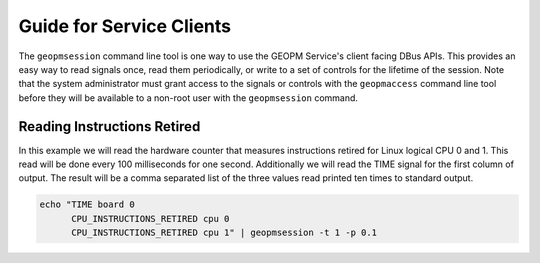 
Guide for Service Clients
=========================

The ``geopmsession`` command line tool is one way to use the GEOPM
Service's client facing DBus APIs.  This provides an easy way to read
signals once, read them periodically, or write to a set of controls
for the lifetime of the session.  Note that the system administrator
must grant access to the signals or controls with the ``geopmaccess``
command line tool before they will be available to a non-root user
with the ``geopmsession`` command.


Reading Instructions Retired
----------------------------

In this example we will read the hardware counter that measures
instructions retired for Linux logical CPU 0 and 1.  This read will be
done every 100 milliseconds for one second.  Additionally we will read
the TIME signal for the first column of output.  The result will be a
comma separated list of the three values read printed ten times to
standard output.

.. code-block:: bash

    echo "TIME board 0
          CPU_INSTRUCTIONS_RETIRED cpu 0
          CPU_INSTRUCTIONS_RETIRED cpu 1" | geopmsession -t 1 -p 0.1
